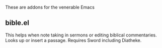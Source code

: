 These are addons for the venerable Emacs
** bible.el
This helps when note taking in sermons or editing biblical commentaries.
Looks up or insert a passage. Requires Sword including Diatheke.

